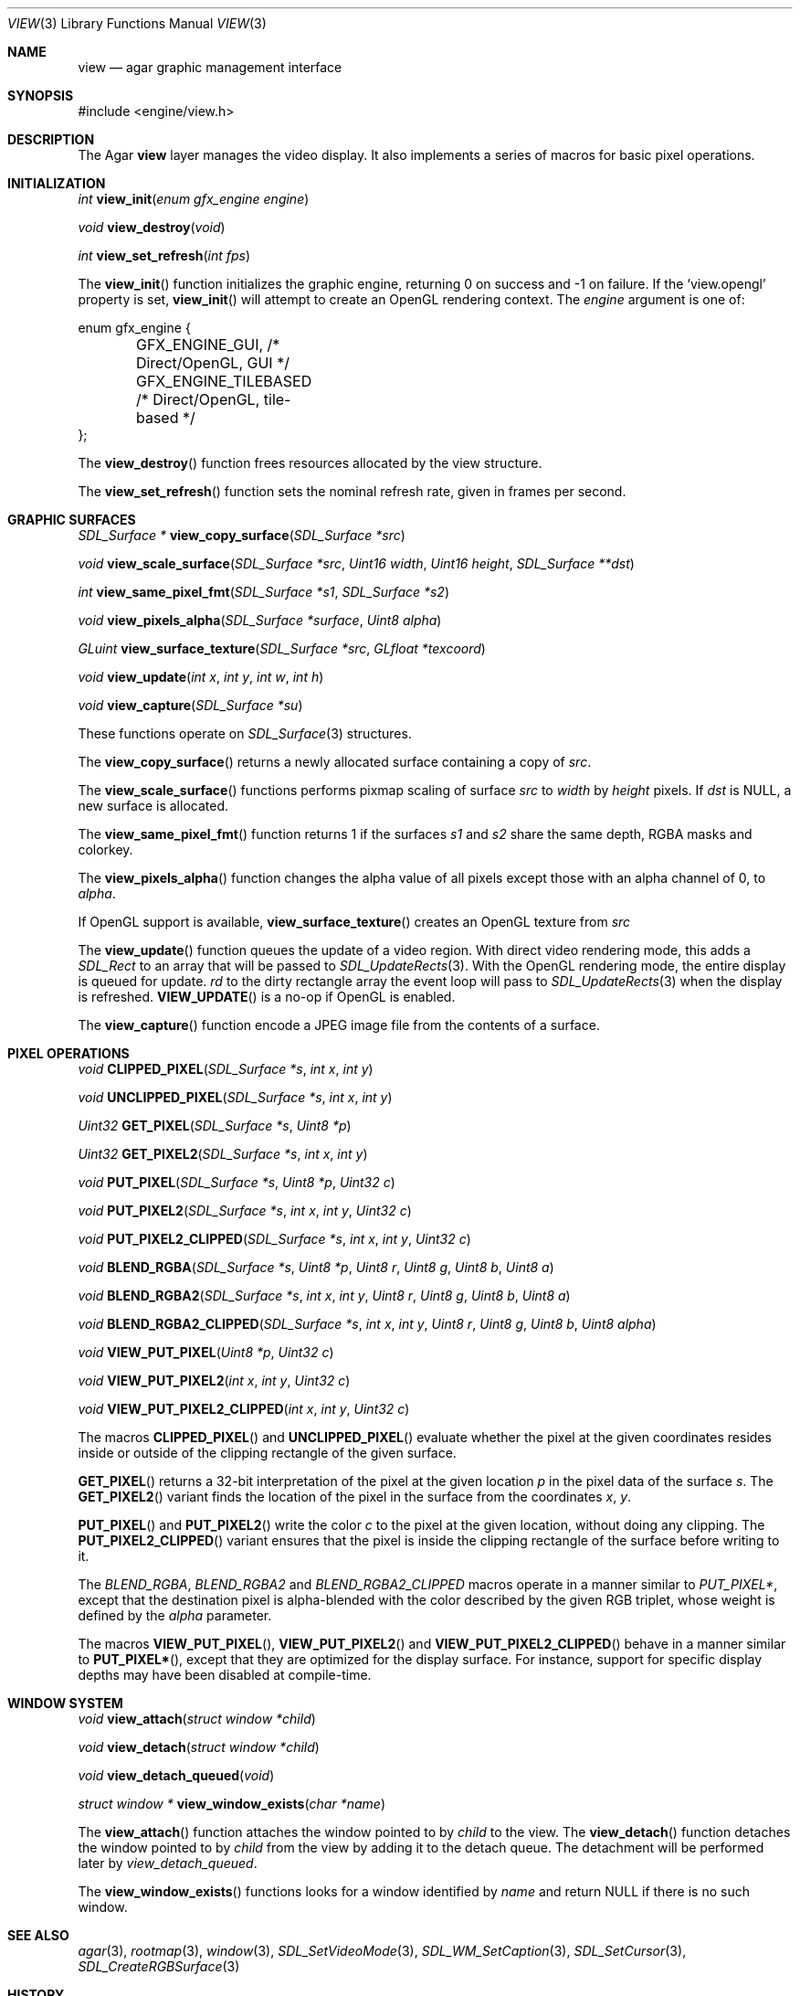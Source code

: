 .\"	$Csoft: view.3,v 1.29 2005/04/14 02:45:58 vedge Exp $
.\"
.\" Copyright (c) 2002, 2003, 2004, 2005 CubeSoft Communications, Inc.
.\" <http://www.csoft.org>
.\" All rights reserved.
.\"
.\" Redistribution and use in source and binary forms, with or without
.\" modification, are permitted provided that the following conditions
.\" are met:
.\" 1. Redistributions of source code must retain the above copyright
.\"    notice, this list of conditions and the following disclaimer.
.\" 2. Redistributions in binary form must reproduce the above copyright
.\"    notice, this list of conditions and the following disclaimer in the
.\"    documentation and/or other materials provided with the distribution.
.\" 
.\" THIS SOFTWARE IS PROVIDED BY THE AUTHOR ``AS IS'' AND ANY EXPRESS OR
.\" IMPLIED WARRANTIES, INCLUDING, BUT NOT LIMITED TO, THE IMPLIED
.\" WARRANTIES OF MERCHANTABILITY AND FITNESS FOR A PARTICULAR PURPOSE
.\" ARE DISCLAIMED. IN NO EVENT SHALL THE AUTHOR BE LIABLE FOR ANY DIRECT,
.\" INDIRECT, INCIDENTAL, SPECIAL, EXEMPLARY, OR CONSEQUENTIAL DAMAGES
.\" (INCLUDING BUT NOT LIMITED TO, PROCUREMENT OF SUBSTITUTE GOODS OR
.\" SERVICES; LOSS OF USE, DATA, OR PROFITS; OR BUSINESS INTERRUPTION)
.\" HOWEVER CAUSED AND ON ANY THEORY OF LIABILITY, WHETHER IN CONTRACT,
.\" STRICT LIABILITY, OR TORT (INCLUDING NEGLIGENCE OR OTHERWISE) ARISING
.\" IN ANY WAY OUT OF THE USE OF THIS SOFTWARE EVEN IF ADVISED OF THE
.\" POSSIBILITY OF SUCH DAMAGE.
.\"
.Dd August 23, 2002
.Dt VIEW 3
.Os
.ds vT Agar API Reference
.ds oS Agar 1.0
.Sh NAME
.Nm view
.Nd agar graphic management interface
.Sh SYNOPSIS
.Bd -literal
#include <engine/view.h>
.Ed
.Sh DESCRIPTION
The Agar
.Nm
layer manages the video display.
It also implements a series of macros for basic pixel operations.
.Sh INITIALIZATION
.nr nS 1
.Ft "int"
.Fn view_init "enum gfx_engine engine"
.Pp
.Ft "void"
.Fn view_destroy "void"
.Pp
.Ft "int"
.Fn view_set_refresh "int fps"
.nr nS 0
.Pp
The
.Fn view_init
function initializes the graphic engine, returning 0 on success and -1 on
failure.
If the
.Sq view.opengl
property is set,
.Fn view_init
will attempt to create an OpenGL rendering context.
The
.Fa engine
argument is one of:
.Bd -literal
enum gfx_engine {
	GFX_ENGINE_GUI,         /* Direct/OpenGL, GUI */
	GFX_ENGINE_TILEBASED    /* Direct/OpenGL, tile-based */
};
.Ed
.Pp
The
.Fn view_destroy 
function frees resources allocated by the view structure.
.Pp
The
.Fn view_set_refresh
function sets the nominal refresh rate, given in frames per second.
.Sh GRAPHIC SURFACES
.nr nS 1
.Ft "SDL_Surface *"
.Fn view_copy_surface "SDL_Surface *src"
.Pp
.Ft "void"
.Fn view_scale_surface "SDL_Surface *src" "Uint16 width" "Uint16 height" "SDL_Surface **dst"
.Pp
.Ft "int"
.Fn view_same_pixel_fmt "SDL_Surface *s1" "SDL_Surface *s2"
.Pp
.Ft "void"
.Fn view_pixels_alpha "SDL_Surface *surface" "Uint8 alpha"
.Pp
.Ft "GLuint"
.Fn view_surface_texture "SDL_Surface *src" "GLfloat *texcoord"
.Pp
.Ft "void"
.Fn view_update "int x" "int y" "int w" "int h"
.Pp
.Ft "void"
.Fn view_capture "SDL_Surface *su"
.Pp
.nr nS 0
These functions operate on
.Xr SDL_Surface 3
structures.
.Pp
The
.Fn view_copy_surface
returns a newly allocated surface containing a copy of
.Fa src .
.Pp
The
.Fn view_scale_surface
functions performs pixmap scaling of surface
.Fa src
to
.Fa width
by
.Fa height
pixels.
If
.Fa dst
is NULL, a new surface is allocated.
.Pp
The
.Fn view_same_pixel_fmt
function returns 1 if the surfaces
.Fa s1
and
.Fa s2
share the same depth, RGBA masks and colorkey.
.Pp
The
.Fn view_pixels_alpha
function changes the alpha value of all pixels except those with an
alpha channel of 0, to
.Fa alpha .
.Pp
If OpenGL support is available,
.Fn view_surface_texture
creates an OpenGL texture from
.Fa src
.Pp
The
.Fn view_update
function queues the update of a video region.
With direct video rendering mode, this adds a
.Ft SDL_Rect
to an array that will be passed to
.Xr SDL_UpdateRects 3 .
With the OpenGL rendering mode, the entire display is queued for update.
.Fa rd
to the dirty rectangle array the event loop will pass to
.Xr SDL_UpdateRects 3
when the display is refreshed.
.Fn VIEW_UPDATE
is a no-op if OpenGL is enabled.
.Pp
The
.Fn view_capture
function encode a JPEG image file from the contents of a surface.
.Sh PIXEL OPERATIONS
.nr nS 1
.Ft "void"
.Fn CLIPPED_PIXEL "SDL_Surface *s" "int x" "int y"
.Pp
.Ft "void"
.Fn UNCLIPPED_PIXEL "SDL_Surface *s" "int x" "int y"
.Pp
.Ft "Uint32"
.Fn GET_PIXEL "SDL_Surface *s" "Uint8 *p"
.Pp
.Ft "Uint32"
.Fn GET_PIXEL2 "SDL_Surface *s" "int x" "int y"
.Pp
.Ft "void"
.Fn PUT_PIXEL "SDL_Surface *s" "Uint8 *p" "Uint32 c"
.Pp
.Ft "void"
.Fn PUT_PIXEL2 "SDL_Surface *s" "int x" "int y" "Uint32 c"
.Pp
.Ft "void"
.Fn PUT_PIXEL2_CLIPPED "SDL_Surface *s" "int x" "int y" "Uint32 c"
.Pp
.Ft "void"
.Fn BLEND_RGBA "SDL_Surface *s" "Uint8 *p" "Uint8 r" "Uint8 g" "Uint8 b" "Uint8 a"
.Pp
.Ft "void"
.Fn BLEND_RGBA2 "SDL_Surface *s" "int x" "int y" "Uint8 r" "Uint8 g" "Uint8 b" "Uint8 a"
.Pp
.Ft "void"
.Fn BLEND_RGBA2_CLIPPED "SDL_Surface *s" "int x" "int y" "Uint8 r" "Uint8 g" "Uint8 b" "Uint8 alpha"
.Pp
.Ft "void"
.Fn VIEW_PUT_PIXEL "Uint8 *p" "Uint32 c"
.Pp
.Ft "void"
.Fn VIEW_PUT_PIXEL2 "int x" "int y" "Uint32 c"
.Pp
.Ft "void"
.Fn VIEW_PUT_PIXEL2_CLIPPED "int x" "int y" "Uint32 c"
.nr nS 0
.Pp
The macros
.Fn CLIPPED_PIXEL
and
.Fn UNCLIPPED_PIXEL
evaluate whether the pixel at the given coordinates resides inside or outside
of the clipping rectangle of the given surface.
.Pp
.Fn GET_PIXEL
returns a 32-bit interpretation of the pixel at the given location
.Fa p
in the pixel data of the surface
.Fa s .
The
.Fn GET_PIXEL2
variant finds the location of the pixel in the surface from the coordinates
.Fa x ,
.Fa y .
.Pp
.Fn PUT_PIXEL
and
.Fn PUT_PIXEL2
write the color
.Fa c
to the pixel at the given location, without doing any clipping.
The
.Fn PUT_PIXEL2_CLIPPED
variant ensures that the pixel is inside the clipping rectangle of the surface
before writing to it.
.Pp
The
.Fa BLEND_RGBA ,
.Fa BLEND_RGBA2
and
.Fa BLEND_RGBA2_CLIPPED
macros operate in a manner similar to
.Fa PUT_PIXEL* ,
except that the destination pixel is alpha-blended with the color described
by the given RGB triplet, whose weight is defined by the
.Fa alpha
parameter.
.Pp
The macros
.Fn VIEW_PUT_PIXEL ,
.Fn VIEW_PUT_PIXEL2
and
.Fn VIEW_PUT_PIXEL2_CLIPPED
behave in a manner similar to
.Fn PUT_PIXEL* ,
except that they are optimized for the display surface.
For instance, support for specific display depths may have been disabled
at compile-time.
.Sh WINDOW SYSTEM
.nr nS 1
.Ft "void"
.Fn view_attach "struct window *child"
.Pp
.Ft "void"
.Fn view_detach "struct window *child"
.Pp
.Ft void
.Fn view_detach_queued "void"
.Pp
.Ft "struct window *"
.Fn view_window_exists "char *name"
.nr nS 0
.Pp
The
.Fn view_attach
function attaches the window pointed to by
.Fa child
to the view.
The
.Fn view_detach
function detaches the window pointed to by
.Fa child
from the view by adding it to the detach queue.
The detachment will be performed later by
.Fa view_detach_queued .
.Pp
The
.Fn view_window_exists
functions looks for a window identified by
.Fa name
and return NULL if there is no such window.
.Sh SEE ALSO
.Xr agar 3 ,
.Xr rootmap 3 ,
.Xr window 3 ,
.Xr SDL_SetVideoMode 3 ,
.Xr SDL_WM_SetCaption 3 ,
.Xr SDL_SetCursor 3 ,
.Xr SDL_CreateRGBSurface 3
.Sh HISTORY
The
.Nm
interface first appeared in Agar 1.0
